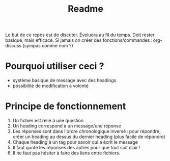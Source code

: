 #+title: Readme

Le but de ce repos est de discuter.
Évoluera au fil du temps.
Doit rester basique, mais efficace.
Si jamais on créer des fonctions/commandes : org-discuss (sympas comme nom ?)


* Pourquoi utiliser ceci ? 

- système basique de message avec des headings
- possibilité de modification à volonté

* Principe de fonctionnement 

1. Un fichier est relié à une question
2. Un heading correspond à un message/une réponse
3. Les réponses sont dans l'ordre chronologique inversé : pour répondre, créer un heading au dessus du dernier heading (plus facile de répondre)
4. Chaque heading à un tag pour savoir qui a écrit le message
5. Il faut quote les réponses des autres pour que tout soit clair !
6. Il ne faut pas hésiter à faire des liens entre fichiers.


